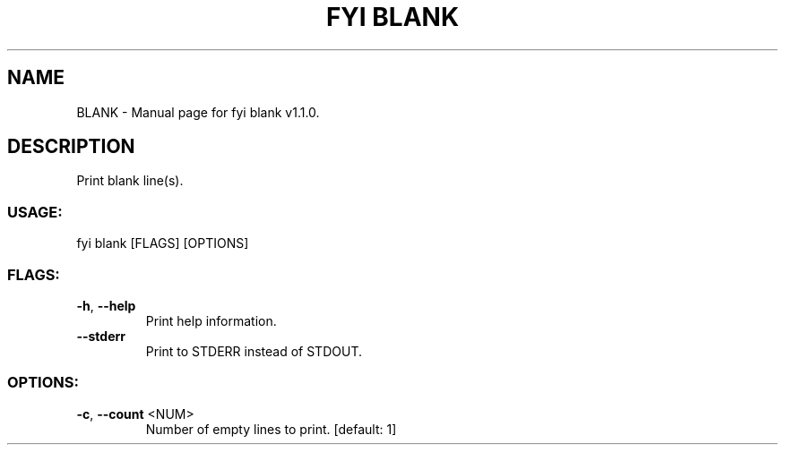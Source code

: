 .TH "FYI BLANK" "1" "October 2024" "fyi blank v1.1.0" "User Commands"
.SH NAME
BLANK \- Manual page for fyi blank v1.1.0.
.SH DESCRIPTION
Print blank line(s).
.SS USAGE:
.TP
fyi blank [FLAGS] [OPTIONS]
.SS FLAGS:
.TP
\fB\-h\fR, \fB\-\-help\fR
Print help information.
.TP
\fB\-\-stderr\fR
Print to STDERR instead of STDOUT.
.SS OPTIONS:
.TP
\fB\-c\fR, \fB\-\-count\fR <NUM>
Number of empty lines to print. [default: 1]
